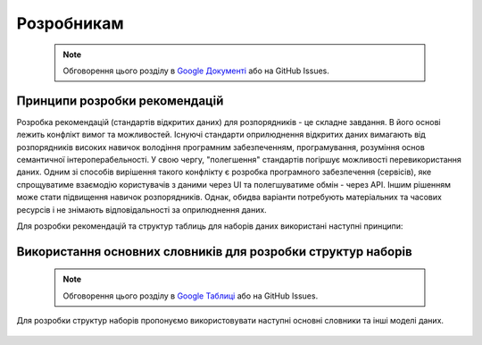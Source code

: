 Розробникам
#################################################################

	.. note::
	
		Обговорення цього розділу в `Google Документі <https://docs.google.com/document/d/1fB0rxP_rfZWm8HigJE4znyqDqYgMkrt_z9tggjTTgPY/edit?usp=sharing>`_ або на GitHub Issues.


Принципи розробки рекомендацій
**********************************************

Розробка рекомендацій (стандартів відкритих даних) для розпорядників - це складне завдання. В його основі лежить конфлікт вимог та можливостей. Існуючі стандарти оприлюднення відкритих даних вимагають від розпорядників високих навичок володіння програмним забезпеченням, програмування, розуміння основ семантичної інтероперабельності. У свою чергу, "полегшення" стандартів погіршує можливості перевикористання даних. Одним зі способів вирішення такого конфлікту є розробка програмного забезпечення (сервісів), яке спрощуватиме взаємодію користувачів з даними через UI та полегшуватиме обмін - через API. Іншим рішенням може стати підвищення навичок розпорядників. Однак, обидва варіанти потребують матеріальних та часових ресурсів і не знімають відповідальності за оприлюднення даних.

Для розробки рекомендацій та структур таблиць для наборів даних використані наступні принципи:

	.. hlist::
		:columns: 1

		- для створення структур наборів перевикористовуються та розширюються існуючі основні словники або інші релевантні моделі даних;
		- розробка відбувається у напрямку від контекстно-нейтральних моделей даних основних словників до контекстно-специфічних моделей даних наборів;
		- рекомендації мають забезпечити оприлюднення даних у відкритих машиночитаних форматах;
		- рекомендації орієнтовані на роботу з даними у електронних таблицях (Microsoft Excel, Google Таблиці, LibreOffice Calc);
		- для того, щоб виконати вимоги рекомендацій, розпорядникам достатньо мати навички впевнених користувачів електронних таблиць;
		- простота використання таблиць розпорядниками є важливішою за нормалізацію структури моделі даних;
		- виконання вимог рекомендацій має дати користувачам можливість легко приводити дані до нормалізованої структури;
		- рекомендації забезпечують людиночитаність даних: ідентифікатори/коди дублюються назвами/заголовками;
		- метадані та структура таблиць описується відповідно до рекомендацій W3C `"Model for Tabular Data and Metadata on the Web" <https://www.w3.org/TR/tabular-data-model/>`_.


Використання основних словників для розробки структур наборів
**************************************************************

	.. note::
	
		Обговорення цього розділу в `Google Таблиці <https://docs.google.com/spreadsheets/d/1JP7yEd_T6fmuDxUXO38Z7478xUO8sAUAG1rCOHlCfdo/edit?usp=sharingg>`_ або на GitHub Issues.


Для розробки структур наборів пропонуємо використовувати наступні основні словники та інші моделі даних.


	.. csv-table:: Використання основних словників для розробки структур наборів
		:file: _assets/DataModels.csv
		:header-rows: 1



